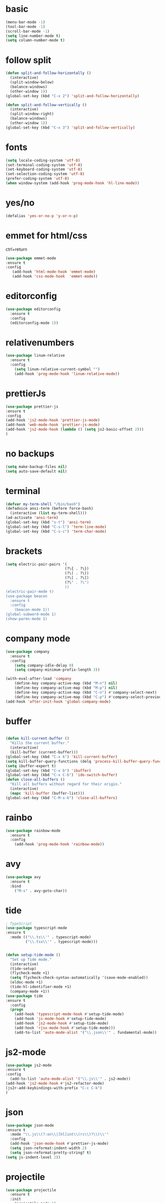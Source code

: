 * basic
#+BEGIN_SRC emacs-lisp
(menu-bar-mode -1)
(tool-bar-mode -1)
(scroll-bar-mode -1)
(setq line-number-mode t)
(setq column-number-mode t)
#+END_SRC

* follow split
#+BEGIN_SRC emacs-lisp
(defun split-and-follow-horizontally ()
  (interactive)
  (split-window-below)
  (balance-windows)
  (other-window 1))
(global-set-key (kbd "C-x 2") 'split-and-follow-horizontally)

(defun split-and-follow-vertically ()
  (interactive)
  (split-window-right)
  (balance-windows)
  (other-window 1))
(global-set-key (kbd "C-x 3") 'split-and-follow-vertically)
#+END_SRC

* fonts 
#+BEGIN_SRC emacs-lisp
(setq locale-coding-system 'utf-8)
(set-terminal-coding-system 'utf-8)
(set-keyboard-coding-system 'utf-8)
(set-selection-coding-system 'utf-8)
(prefer-coding-system 'utf-8)
(when window-system (add-hook 'prog-mode-hook 'hl-line-mode))
#+END_SRC

* yes/no
#+BEGIN_SRC emacs-lisp
(defalias 'yes-or-no-p 'y-or-n-p)
#+END_SRC

* emmet for html/css 
ctrl+return
#+BEGIN_SRC emacs-lisp
(use-package emmet-mode
:ensure t 
:config 
   (add-hook 'html-mode-hook 'emmet-mode)
   (add-hook 'css-mode-hook  'emmet-mode))
#+END_SRC
* editorconfig
#+BEGIN_SRC emacs-lisp
(use-package editorconfig
  :ensure t
  :config
  (editorconfig-mode 1))
#+END_SRC

* relativenumbers
#+BEGIN_SRC emacs-lisp
(use-package linum-relative
  :ensure t
  :config
    (setq linum-relative-current-symbol "")
    (add-hook 'prog-mode-hook 'linum-relative-mode))
#+END_SRC
* prettierJs
#+BEGIN_SRC emacs-lisp
(use-package prettier-js
:ensure t
:config 
(add-hook 'js2-mode-hook 'prettier-js-mode)
(add-hook 'web-mode-hook 'prettier-js-mode)
(add-hook 'js2-mode-hook (lambda () (setq js2-basic-offset 2)))
)
#+END_SRC

* no backups
#+BEGIN_SRC emacs-lisp
(setq make-backup-files nil)
(setq auto-save-default nil)
#+END_SRC

* terminal
#+BEGIN_SRC emacs-lisp
(defvar my-term-shell "/bin/bash")
(defadvice ansi-term (before force-bash)
  (interactive (list my-term-shell)))
(ad-activate 'ansi-term)
(global-set-key (kbd "s-t") 'ansi-term)
(global-set-key (kbd "C-s-l") 'term-line-mode)
(global-set-key (kbd "C-s-c") 'term-char-mode)
#+END_SRC

* brackets
#+BEGIN_SRC emacs-lisp
(setq electric-pair-pairs '(
                           (?\{ . ?\})
                           (?\( . ?\))
                           (?\[ . ?\])
                           (?\" . ?\")
                           ))
(electric-pair-mode t)
(use-package beacon
  :ensure t
  :config
    (beacon-mode 1))
(global-subword-mode 1)
(show-paren-mode 1)
#+END_SRC

* company mode
#+BEGIN_SRC emacs-lisp
(use-package company
  :ensure t
  :config
    (setq company-idle-delay 0)
    (setq company-minimum-prefix-length 3))

(with-eval-after-load 'company
    (define-key company-active-map (kbd "M-n") nil)
    (define-key company-active-map (kbd "M-p") nil)
    (define-key company-active-map (kbd "C-n") #'company-select-next)
    (define-key company-active-map (kbd "C-p") #'company-select-previous))
(add-hook 'after-init-hook 'global-company-mode)
#+END_SRC

* buffer
#+BEGIN_SRC emacs-lisp

(defun kill-current-buffer ()
  "Kills the current buffer."
  (interactive)
  (kill-buffer (current-buffer)))
(global-set-key (kbd "C-x k") 'kill-current-buffer)
(setq kill-buffer-query-functions (delq 'process-kill-buffer-query-function kill-buffer-query-functions))
(setq ibuffer-expert t)
(global-set-key (kbd "C-x b") 'ibuffer)
(global-set-key (kbd "C-x C-b") 'ido-switch-buffer)
(defun close-all-buffers ()
  "Kill all buffers without regard for their origin."
  (interactive)
  (mapc 'kill-buffer (buffer-list)))
(global-set-key (kbd "C-M-s-k") 'close-all-buffers)
#+END_SRC

* rainbo
#+BEGIN_SRC emacs-lisp
(use-package rainbow-mode
  :ensure t
  :config
    (add-hook 'prog-mode-hook 'rainbow-mode))
#+END_SRC

* avy
#+BEGIN_SRC emacs-lisp
(use-package avy
  :ensure t
  :bind
    ("M-s" . avy-goto-char))
#+END_SRC
* tide
#+BEGIN_SRC emacs-lisp
; TypeScript
(use-package typescript-mode
:ensure t
  :mode (("\\.ts\\'" . typescript-mode)
         ("\\.tsx\\'" . typescript-mode)))


(defun setup-tide-mode ()
  "Set up Tide mode."
  (interactive)
  (tide-setup)
  (flycheck-mode +1)
  (setq flycheck-check-syntax-automatically '(save-mode-enabled))
  (eldoc-mode +1)
  (tide-hl-identifier-mode +1)
  (company-mode +1))
(use-package tide
:ensure t
  :config
  (progn
    (add-hook 'typescript-mode-hook #'setup-tide-mode)
    (add-hook 'js-mode-hook #'setup-tide-mode)
    (add-hook 'js2-mode-hook #'setup-tide-mode)
    (add-hook 'rjsx-mode-hook #'setup-tide-mode)))
    (add-to-list 'auto-mode-alist '("\\.json\\'" . fundamental-mode))

#+END_SRC
* js2-mode
#+BEGIN_SRC emacs-lisp
(use-package js2-mode 
:ensure t 
:config 
  (add-to-list 'auto-mode-alist '("\\.js\\'" . js2-mode))
(add-hook 'js2-mode-hook #'js2-refactor-mode)
(js2r-add-keybindings-with-prefix "C-c C-k")
)

#+END_SRC
* json
#+BEGIN_SRC emacs-lisp
(use-package json-mode
:ensure t
  :mode "\\.js\\(?:on\\|[hl]int\\(rc\\)?\\)\\'"
  :config
  (add-hook 'json-mode-hook #'prettier-js-mode)
  (setq json-reformat:indent-width 2)
  (setq json-reformat:pretty-string? t)
(setq js-indent-level 2))
#+END_SRC
* projectile
#+BEGIN_SRC emacs-lisp
(use-package projectile
  :ensure t
  :init
    (projectile-mode 1)



(define-key projectile-mode-map (kbd "s-p") 'projectile-command-map)
(define-key projectile-mode-map (kbd "C-c p") 'projectile-command-map))
#+END_SRC
* linenumber
#+BEGIN_SRC emacs-lisp
(setq line-number-mode t)
(setq column-number-mode t)
#+END_SRC

* dashboard
#+BEGIN_SRC emacs-lisp
(use-package dashboard
  :ensure t
  :config
    (setq dashboard-startup-banner "~/.emacs.d/img/dashLogo.png")
  (dashboard-setup-startup-hook)
(setq show-week-agenda-p t)
(setq dashboard-items '((recents  . 3)
                        (bookmarks . 3)
                        (projects . 3)
			(agenda . 5)
)
))
#+END_SRC
* which-key
#+BEGIN_SRC emacs-lisp
(use-package which-key
:ensure t
:config
    (which-key-mode)
(which-key-setup-side-window-right)
)
#+END_SRC
* swiper
#+BEGIN_SRC emacs-lisp
(use-package swiper
  :ensure t
  :bind ("C-s" . 'swiper)
  ("C-'" . 'swiper-query-replace)
  )
#+END_SRC

* neotree
#+BEGIN_SRC emacs-lisp
(use-package neotree
:ensure t
:config
(global-set-key [f8] 'neotree-toggle)
(setq neo-theme (if (display-graphic-p) 'icons 'arrow))
)(use-package all-the-icons
:ensure t)
#+END_SRC

* haskell
#+BEGIN_SRC emacs-lisp
(use-package haskell-mode
:ensure t)
#+END_SRC

* org-mode
#+BEGIN_SRC emacs-lisp
(use-package org
:ensure )
(use-package ob-http
:ensure t)

(org-babel-do-load-languages
   'org-babel-load-languages
   '((emacs-lisp . t)
     (shell . t)
     (css . t)
     (http . t)
     (C . t)
     (haskell . t)
     (js . t)
     (python . t)
     (haskell . t)

))

(global-set-key (kbd "C-c a") 'org-agenda)

#+END_SRC

* org-bullet
#+BEGIN_SRC emacs-lisp
(use-package org-bullets
:ensure t
:config
(add-hook 'org-mode-hook (lambda () (org-bullets-mode 1))))
#+END_SRC
* multi-cursor
#+BEGIN_SRC emacs-lisp
        (use-package multiple-cursors
          :ensure t
          :config 
          (require 'multiple-cursors)

(global-set-key (kbd "C-S-m C-S-m") 'mc/edit-lines)
  (global-set-key (kbd "s-n") 'mc/mark-next-like-this)
  (global-set-key (kbd "s-p") 'mc/mark-previous-like-this)
  (global-set-key (kbd "s-y s-j") 'mc/mark-all-like-this)
    )
#+END_SRC
* theme



(use-package kaolin-themes
:ensure t
  :config

  (load-theme 'kaolin-dark t)
;;  (load-theme 'kaolin-aurora  t)
;; (load-theme  'kaolin-light t)
;; (load-theme 'kaolin-eclipse t)
;;  (load-theme 'kaolin-ocean t)
 ;; (load-theme 'kaolin-galaxy t)
;; (kaolin-treemacs-theme)
)
#+BEGIN_SRC emacs-lisp


(use-package one-themes
:ensure t 
:config 
(load-theme 'one-dark t))
#+END_SRC
* ivy
#+BEGIN_SRC emacs-lisp
(use-package amx
:ensure t
  :config (amx-mode))

;; ivy: incremental narrowing framework for Emacs
;; https://github.com/abo-abo/swiper
(use-package ivy
:ensure t
  :bind (("C-c u" . ivy-resume))
  :config
  (ivy-mode)


  (setq ivy-use-virtual-buffers t
        ivy-height 13
        ivy-count-format "%d/%d "
        ivy-initial-inputs-alist nil
        ivy-virtual-abbreviate 'full ; Show the full virtual file paths
        ivy-extra-directories nil ; default value: ("../" "./")
        ivy-format-function 'ivy-format-function-arrow
        ivy-wrap t
        ivy-action-wrap t
        ivy-use-selectable-prompt t)

  (bind-keys
   :map ivy-occur-grep-mode-map
   ("n" . ivy-occur-next-line)
   ("p" . ivy-occur-previous-line)
   ("b" . backward-char)
   ("f" . forward-char)
   ("v" . ivy-occur-press) ; default f
   ("RET" . ivy-occur-press)))

#+END_SRC
* counsel:
#+BEGIN_SRC emacs-lisp
(use-package counsel
:ensure t
  :after ivy
  :bind
  ((:map read-expression-map
         ("C-r" . counsel-expression-history))
   (:map counsel-find-file-map
         ("<left>" . counsel-up-directory)
         ("<right>" . counsel-down-directory)))

  :config

  (counsel-mode)
  (with-eval-after-load 'org-agenda
    (bind-key "C-c C-q" #'counsel-org-tag-agenda org-agenda-mode-map))

  (if (executable-find "rg")
      ;; if rg is installed, use rg for `counsel-grep-or-swiper' and `counsel-rg'
      (setq counsel-grep-base-command "rg --line-number --smart-case -M 150 --color never --mmap --no-heading %s %s"
            ;; add `--follow' option to allow search through symbolic links
            counsel-rg-base-command "rg --line-number --smart-case -M 150 --color never --follow --mmap --no-heading %s"
            ;; Use ripgrep for counsel-git
            counsel-git-cmd "rg --files")
    ;; ignore case sensitivity for counsel grep
    (setq counsel-grep-base-command "grep -nEi \"%s\" %s"))

  (defun reloading (cmd)
    (lambda (x)
      (funcall cmd x)
      (ivy--reset-state ivy-last)))
  (defun given-file (cmd prompt) ; needs lexical-binding
    (lambda (source)
      (let ((target
             (let ((enable-recursive-minibuffers t))
               (read-file-name
                (format "%s %s to:" prompt source)))))
        (funcall cmd source target 1))))
  (defun confirm-delete-file (x)
    (dired-delete-file x 'confirm-each-subdirectory))

  (ivy-add-actions
   'counsel-find-file
   `(("p" (lambda (path) (with-ivy-window (insert (file-relative-name path default-directory)))) "insert relative path")
     ("P" (lambda (path) (with-ivy-window (insert path))) "insert absolute path")
     ("l" (lambda (path) "Insert org-link with relative path"
            (with-ivy-window (insert (format "[[./%s]]" (file-relative-name path default-directory))))) "insert org-link (rel. path)")
     ("L" (lambda (path) "Insert org-link with absolute path"
            (with-ivy-window (insert (format "[[%s]]" path)))) "insert org-link (abs. path)")))

  (ivy-add-actions
   'counsel-projectile-find-file
   `(("m" ,(reloading (given-file #'rename-file "Move")) "move")
     ("b" counsel-find-file-cd-bookmark-action "cd bookmark")))

  ;;;###autoload
  (defun +ivy-git-grep-other-window-action (x)
    "Opens the current candidate in another window."
    (when (string-match "\\`\\(.*?\\):\\([0-9]+\\):\\(.*\\)\\'" x)
      (select-window
       (with-ivy-window
         (let ((file-name   (match-string-no-properties 1 x))
               (line-number (match-string-no-properties 2 x)))
           (find-file-other-window (expand-file-name file-name (ivy-state-directory ivy-last)))
           (goto-char (point-min))
           (forward-line (1- (string-to-number line-number)))
           (re-search-forward (ivy--regex ivy-text t) (line-end-position) t)
           (run-hooks 'counsel-grep-post-action-hook)
           (selected-window))))))

  (ivy-add-actions
   'counsel-ag ; also applies to `counsel-rg' & `counsel-pt'
   '(("O" +ivy-git-grep-other-window-action "open in other window")))

  ;; find file at point
  (setq counsel-find-file-at-point t)

  ;; ignore . files or temporary files
  (setq counsel-find-file-ignore-regexp
        (concat
         ;; File names beginning with # or .
         "\\(?:\\`[#.]\\)"
         ;; File names ending with # or ~
         "\\|\\(?:\\`.+?[#~]\\'\\)"))

  (setq counsel-mode-override-describe-bindings t
        counsel-describe-function-function 'helpful-function
        counsel-describe-variable-function 'helpful-variable
        counsel-describe-function-preselect #'ivy-function-called-at-point)

  (setq counsel-yank-pop-preselect-last t)
  (setq counsel-grep-post-action-hook '(recenter))

  (bind-keys
   ([remap finder-by-keyword] . counsel-package) ; C-h p
   ([remap bookmark-set] . counsel-bookmark)
   ([remap info-lookup-symbol] . counsel-info-lookup-symbol)
   ("C-c d s" . describe-symbol)
   ("C-c d f" . counsel-faces)
   ("C-c r g" . counsel-rg)))

;; Add more ivy features for projectile related commands
;; https://github.com/ericdanan/counsel-projectile/tree/master
(use-package counsel-projectile
:ensure t
  :after (counsel projectile)
:config (counsel-projectile-mode 1))
#+END_SRC

* fzf
#+BEGIN_SRC emacs-lisp

(global-set-key (kbd "s-x") 'fzf)
#+END_SRC
* ace-window
#+BEGIN_SRC emacs-lisp
(use-package ace-window
:ensure t
)
(global-set-key (kbd "M-o") 'ace-window)
(setq aw-keys '(?a ?s ?d ?f ?g ?h ?j ?k ?l))
#+END_SRC

* drag
#+BEGIN_SRC emacs-lisp
(use-package drag-stuff
  :ensure t
  :bind (("M-<up>" . drag-stuff-up)
	 ("M-<down>" . drag-stuff-down)
	 ("M-<left>" . shift-left)
	 ("M-<right>" . shift-right)))

#+END_SRC
